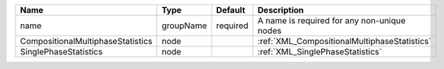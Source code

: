 

================================= ========= ======== ============================================ 
Name                              Type      Default  Description                                  
================================= ========= ======== ============================================ 
name                              groupName required A name is required for any non-unique nodes  
CompositionalMultiphaseStatistics node               :ref:`XML_CompositionalMultiphaseStatistics` 
SinglePhaseStatistics             node               :ref:`XML_SinglePhaseStatistics`             
================================= ========= ======== ============================================ 


